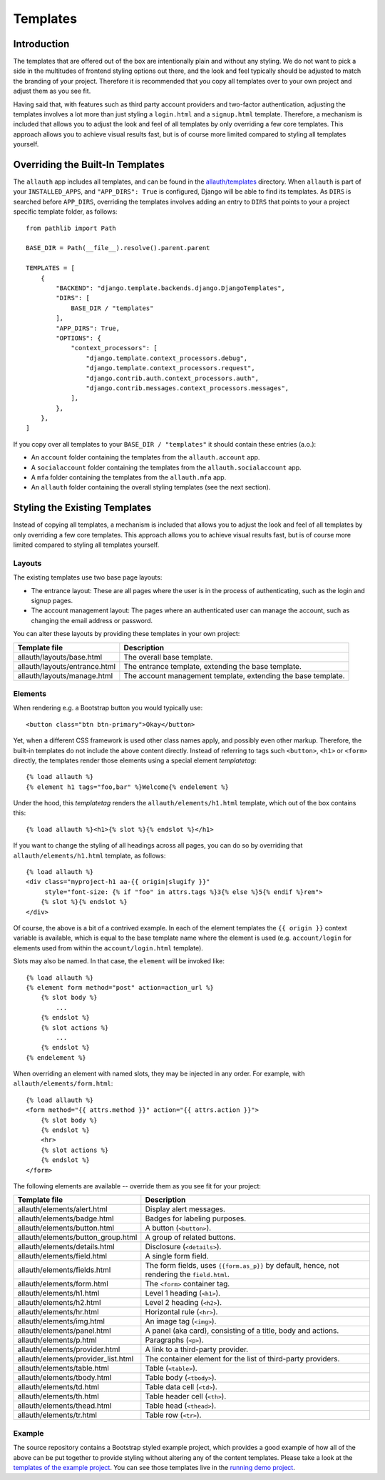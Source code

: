 Templates
=========

Introduction
------------

The templates that are offered out of the box are intentionally plain and
without any styling. We do not want to pick a side in the multitudes of frontend
styling options out there, and the look and feel typically should be adjusted to
match the branding of your project. Therefore it is recommended that you copy all
templates over to your own project and adjust them as you see fit.

Having said that, with features such as third party account providers
and two-factor authentication, adjusting the templates involves a lot more than
just styling a ``login.html`` and a ``signup.html`` template. Therefore, a
mechanism is included that allows you to adjust the look and feel of all
templates by only overriding a few core templates.  This approach allows you to
achieve visual results fast, but is of course more limited compared to styling
all templates yourself.


Overriding the Built-In Templates
---------------------------------

The ``allauth`` app includes all templates, and can be found in the
`allauth/templates
<https://codeberg.org/allauth/django-allauth/src/branch/main/allauth/templates>`__
directory. When ``allauth`` is part of your ``INSTALLED_APPS``, and
``"APP_DIRS": True`` is configured, Django will be able to find its templates.
As ``DIRS`` is searched before ``APP_DIRS``, overriding the templates involves
adding an entry to ``DIRS`` that points to your a project specific template
folder, as follows::

    from pathlib import Path

    BASE_DIR = Path(__file__).resolve().parent.parent

    TEMPLATES = [
        {
            "BACKEND": "django.template.backends.django.DjangoTemplates",
            "DIRS": [
                BASE_DIR / "templates"
            ],
            "APP_DIRS": True,
            "OPTIONS": {
                "context_processors": [
                    "django.template.context_processors.debug",
                    "django.template.context_processors.request",
                    "django.contrib.auth.context_processors.auth",
                    "django.contrib.messages.context_processors.messages",
                ],
            },
        },
    ]

If you copy over all templates to your ``BASE_DIR / "templates"`` it should
contain these entries (a.o.):

- An ``account`` folder containing the templates from the ``allauth.account`` app.
- A ``socialaccount`` folder containing the templates from the ``allauth.socialaccount`` app.
- A ``mfa`` folder containing the templates from the ``allauth.mfa`` app.
- An ``allauth`` folder containing the overall styling templates (see the next section).


Styling the Existing Templates
------------------------------

Instead of copying all templates, a mechanism is included that allows you to
adjust the look and feel of all templates by only overriding a few core
templates.  This approach allows you to achieve visual results fast, but is of
course more limited compared to styling all templates yourself.


Layouts
^^^^^^^

The existing templates use two base page layouts:

- The entrance layout: These are all pages where the user is in the process of
  authenticating, such as the login and signup pages.

- The account management layout: The pages where an authenticated user can
  manage the account, such as changing the email address or password.

You can alter these layouts by providing these templates in your own project:

==========================================  ===========
Template file                               Description
==========================================  ===========
allauth/layouts/base.html                   The overall base template.
allauth/layouts/entrance.html               The entrance template, extending the base template.
allauth/layouts/manage.html                 The account management template, extending the base template.
==========================================  ===========


Elements
^^^^^^^^

When rendering e.g. a Bootstrap button you would typically use::

    <button class="btn btn-primary">Okay</button>

Yet, when a different CSS framework is used other class names apply, and
possibly even other markup. Therefore, the built-in templates do not include the
above content directly. Instead of referring to tags such ``<button>``, ``<h1>``
or ``<form>`` directly, the templates render those elements using a special
element `templatetag`::

    {% load allauth %}
    {% element h1 tags="foo,bar" %}Welcome{% endelement %}

Under the hood, this `templatetag` renders the ``allauth/elements/h1.html``
template, which out of the box contains this::

    {% load allauth %}<h1>{% slot %}{% endslot %}</h1>

If you want to change the styling of all headings across all pages, you can do
so by overriding that ``allauth/elements/h1.html`` template, as follows::

    {% load allauth %}
    <div class="myproject-h1 aa-{{ origin|slugify }}"
         style="font-size: {% if "foo" in attrs.tags %}3{% else %}5{% endif %}rem">
        {% slot %}{% endslot %}
    </div>

Of course, the above is a bit of a contrived example. In each of the element
templates the ``{{ origin }}`` context variable is available, which is equal to
the base template name where the element is used (e.g. ``account/login`` for
elements used from within the ``account/login.html`` template).

Slots may also be named. In that case, the ``element`` will be invoked like::

    {% load allauth %}
    {% element form method="post" action=action_url %}
        {% slot body %}
            ...
        {% endslot %}
        {% slot actions %}
            ...
        {% endslot %}
    {% endelement %}

When overriding an element with named slots, they may be injected in any order.
For example, with ``allauth/elements/form.html``::

    {% load allauth %}
    <form method="{{ attrs.method }}" action="{{ attrs.action }}">
        {% slot body %}
        {% endslot %}
        <hr>
        {% slot actions %}
        {% endslot %}
    </form>

The following elements are available -- override them as you see fit for your
project:

==========================================  ===========
Template file                               Description
==========================================  ===========
allauth/elements/alert.html                 Display alert messages.
allauth/elements/badge.html                 Badges for labeling purposes.
allauth/elements/button.html                A button (``<button>``).
allauth/elements/button_group.html          A group of related buttons.
allauth/elements/details.html               Disclosure (``<details>``).
allauth/elements/field.html                 A single form field.
allauth/elements/fields.html                The form fields, uses ``{{form.as_p}}`` by default, hence, not rendering the ``field.html``.
allauth/elements/form.html                  The ``<form>`` container tag.
allauth/elements/h1.html                    Level 1 heading (``<h1>``).
allauth/elements/h2.html                    Level 2 heading (``<h2>``).
allauth/elements/hr.html                    Horizontal rule (``<hr>``).
allauth/elements/img.html                   An image  tag (``<img>``).
allauth/elements/panel.html                 A panel (aka card), consisting of a title, body and actions.
allauth/elements/p.html                     Paragraphs (``<p>``).
allauth/elements/provider.html              A link to a third-party provider.
allauth/elements/provider_list.html         The container element for the list of third-party providers.
allauth/elements/table.html                 Table (``<table>``).
allauth/elements/tbody.html                 Table body (``<tbody>``).
allauth/elements/td.html                    Table data cell (``<td>``).
allauth/elements/th.html                    Table header cell (``<th>``).
allauth/elements/thead.html                 Table head (``<thead>``).
allauth/elements/tr.html                    Table row (``<tr>``).
==========================================  ===========


Example
^^^^^^^

The source repository contains a Bootstrap styled example project, which
provides a good example of how all of the above can be put together to provide
styling without altering any of the content templates.  Please take a look at
the `templates of the example project
<https://codeberg.org/allauth/django-allauth/src/branch/main/examples/regular-django/example/templates>`__.
You can see those templates live in the `running demo project
<https://django.demo.allauth.org>`__.
